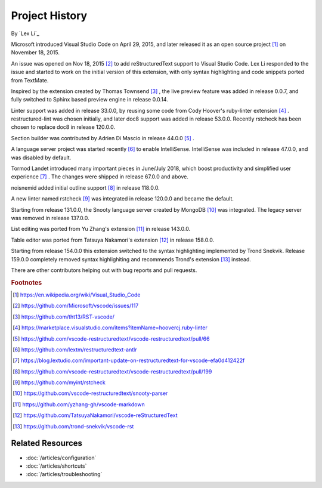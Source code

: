 Project History
===============

By `Lex Li`_

Microsoft introduced Visual Studio Code on April 29, 2015, and later released
it as an open source project [1]_ on November 18, 2015.

An issue was opened on Nov 18, 2015 [2]_ to add reStructuredText support to
Visual Studio Code. Lex Li responded to the issue and started to work on the
initial version of this extension, with only syntax highlighting and code
snippets ported from TextMate.

Inspired by the extension created by Thomas Townsend [3]_ , the live preview
feature was added in release 0.0.7, and fully switched to Sphinx based preview
engine in release 0.0.14.

Linter support was added in release 33.0.0, by reusing some code from Cody
Hoover's ruby-linter extension [4]_ . restructured-lint was chosen initially,
and later doc8 support was added in release 53.0.0. Recently rstcheck has been
chosen to replace doc8 in release 120.0.0.

Section builder was contributed by Adrien Di Mascio in release 44.0.0 [5]_ .

A language server project was started recently [6]_ to enable IntelliSense.
IntelliSense was included in release 47.0.0, and was disabled by default.

Tormod Landet introduced many important pieces in June/July 2018, which boost
productivity and simplified user experience [7]_ . The changes were shipped in
release 67.0.0 and above.

noisnemid added initial outline support [8]_ in release 118.0.0.

A new linter named rstcheck [9]_ was integrated in release 120.0.0 and became
the default.

Starting from release 131.0.0, the Snooty language server created by MongoDB
[10]_ was integrated. The legacy server was removed in release 137.0.0.

List editing was ported from Yu Zhang's extension [11]_ in release 143.0.0.

Table editor was ported from Tatsuya Nakamori's extension [12]_ in release
158.0.0.

Starting from release 154.0.0 this extension switched to the syntax
highlighting implemented by Trond Snekvik. Release 159.0.0 completely removed
syntax highlighiting and recommends Trond's extension [13]_ instead.

There are other contributors helping out with bug reports and pull requests.

.. rubric:: Footnotes

.. [1] https://en.wikipedia.org/wiki/Visual_Studio_Code
.. [2] https://github.com/Microsoft/vscode/issues/117
.. [3] https://github.com/tht13/RST-vscode/
.. [4] https://marketplace.visualstudio.com/items?itemName=hoovercj.ruby-linter
.. [5] https://github.com/vscode-restructuredtext/vscode-restructuredtext/pull/66
.. [6] https://github.com/lextm/restructuredtext-antlr
.. [7] https://blog.lextudio.com/important-update-on-restructuredtext-for-vscode-efa0d412422f
.. [8] https://github.com/vscode-restructuredtext/vscode-restructuredtext/pull/199
.. [9] https://github.com/myint/rstcheck
.. [10] https://github.com/vscode-restructuredtext/snooty-parser
.. [11] https://github.com/yzhang-gh/vscode-markdown
.. [12] https://github.com/TatsuyaNakamori/vscode-reStructuredText
.. [13] https://github.com/trond-snekvik/vscode-rst

Related Resources
-----------------

- :doc:`/articles/configuration`
- :doc:`/articles/shortcuts`
- :doc:`/articles/troubleshooting`
